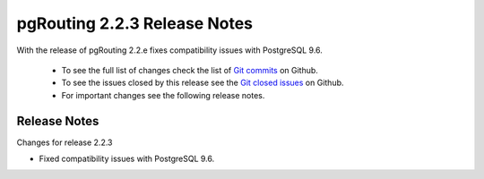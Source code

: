 ..
   ****************************************************************************
    pgRouting Manual
    Copyright(c) pgRouting Contributors

    This documentation is licensed under a Creative Commons Attribution-Share
    Alike 3.0 License: http://creativecommons.org/licenses/by-sa/3.0/
   ****************************************************************************

.. _changelog_2_2_3:

pgRouting 2.2.3 Release Notes
===============================================================================

With the release of pgRouting 2.2.e fixes  compatibility issues with PostgreSQL 9.6.

 - To see the full list of changes check the list of `Git commits <https://github.com/pgRouting/pgrouting/commits>`_ on Github.
 - To see the issues closed by this release see the `Git closed issues <https://github.com/pgRouting/pgrouting/issues?q=milestone%3ARelease-2.2.3+is%3Aclosed>`_ on Github.
 - For important changes see the following release notes.


Release Notes
-------------------------------------------------------------------------------


Changes for release 2.2.3

* Fixed  compatibility issues with PostgreSQL 9.6.
